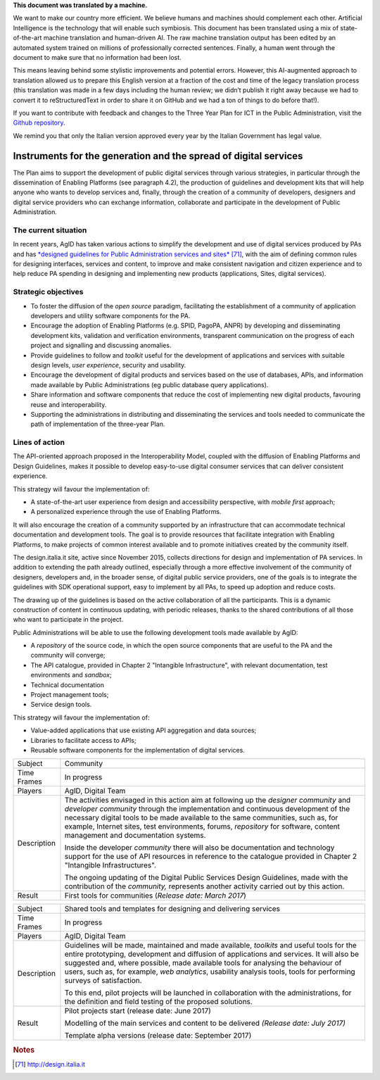 .. container:: wy-alert wy-alert-warning

   **This document was translated by a machine.**

   We want to make our country more efficient. We believe humans and machines should complement each other. Artificial Intelligence is the technology that will enable such symbiosis. This document has been translated using a mix of state-of-the-art machine translation and human-driven AI. The raw machine translation output has been edited by an automated system trained on millions of professionally corrected sentences. Finally, a human went through the document to make sure that no information had been lost.

   This means leaving behind some stylistic improvements and potential errors. However, this AI-augmented approach to translation allowed us to prepare this English version at a fraction of the cost and time of the legacy translation process (this translation was made in a few days including the human review; we didn’t publish it right away because we had to convert it to reStructuredText in order to share it on GitHub and we had a ton of things to do before that!).

   If you want to contribute with feedback and changes to the Three Year Plan for ICT in the Public Administration, visit the `Github repository <https://github.com/italia/pianotriennale-ict-doc-en>`_.
   
   We remind you that only the Italian version approved every year by the Italian Government has legal value.

Instruments for the generation and the spread of digital services
=================================================================

The Plan aims to support the development of public digital services
through various strategies, in particular through the dissemination of
Enabling Platforms (see paragraph 4.2), the production of guidelines and
development kits that will help anyone who wants to develop services
and, finally, through the creation of a community of developers,
designers and digital service providers who can exchange information,
collaborate and participate in the development of Public Administration.

The current situation
---------------------

In recent years, AgID has taken various actions to simplify the
development and use of digital services produced by PAs and has
`*designed guidelines for Public Administration services and
sites* <http://design.italia.it>`__\  [71]_, with the aim of defining
common rules for designing interfaces, services and content, to improve
and make consistent navigation and citizen experience and to help reduce
PA spending in designing and implementing new products (applications,
Sites, digital services).

Strategic objectives
--------------------

-  To foster the diffusion of the *open source* paradigm, facilitating
   the establishment of a community of application developers and
   utility software components for the PA.

-  Encourage the adoption of Enabling Platforms (e.g. SPID, PagoPA,
   ANPR) by developing and disseminating development kits, validation
   and verification environments, transparent communication on the
   progress of each project and signalling and discussing anomalies.

-  Provide guidelines to follow and *toolkit* useful for the development
   of applications and services with suitable design levels, *user
   experience*, security and usability.

-  Encourage the development of digital products and services based on
   the use of databases, APIs, and information made available by Public
   Administrations (eg public database query applications).

-  Share information and software components that reduce the cost of
   implementing new digital products, favouring reuse and
   interoperability.

-  Supporting the administrations in distributing and disseminating the
   services and tools needed to communicate the path of implementation
   of the three-year Plan.

Lines of action
---------------

The API-oriented approach proposed in the Interoperability Model,
coupled with the diffusion of Enabling Platforms and Design Guidelines,
makes it possible to develop easy-to-use digital consumer services that
can deliver consistent experience.

This strategy will favour the implementation of:

-  A state-of-the-art user experience from design and accessibility
   perspective, with *mobile first* approach;

-  A personalized experience through the use of Enabling Platforms.

It will also encourage the creation of a community supported by an
infrastructure that can accommodate technical documentation and
development tools. The goal is to provide resources that facilitate
integration with Enabling Platforms, to make projects of common interest
available and to promote initiatives created by the community itself.

The design.italia.it site\ *,* active since November 2015, collects
directions for design and implementation of PA services. In addition to
extending the path already outlined, especially through a more effective
involvement of the community of designers, developers and, in the
broader sense, of digital public service providers, one of the goals is
to integrate the guidelines with SDK operational support, easy to
implement by all PAs, to speed up adoption and reduce costs.

The drawing up of the guidelines is based on the active collaboration of
all the participants. This is a dynamic construction of content in
continuous updating, with periodic releases, thanks to the shared
contributions of all those who want to participate in the project.

Public Administrations will be able to use the following development
tools made available by AgID:

-  A *repository* of the source code, in which the open source
   components that are useful to the PA and the community will converge;

-  The API catalogue, provided in Chapter 2 "Intangible Infrastructure",
   with relevant documentation, test environments and *sandbox*;

-  Technical documentation

-  Project management tools;

-  Service design tools.

This strategy will favour the implementation of:

-  Value-added applications that use existing API aggregation and data
   sources;

-  Libraries to facilitate access to APIs;

-  Reusable software components for the implementation of digital
   services.

+---------------+-----------------------------------------------------------------------------------------------------------------------------------------------------------------------------------------------------------------------------------------------------------------------------------------------------------------------------------------------------------------------------------------------+
| Subject       | Community                                                                                                                                                                                                                                                                                                                                                                                     |
+---------------+-----------------------------------------------------------------------------------------------------------------------------------------------------------------------------------------------------------------------------------------------------------------------------------------------------------------------------------------------------------------------------------------------+
| Time Frames   | In progress                                                                                                                                                                                                                                                                                                                                                                                   |
+---------------+-----------------------------------------------------------------------------------------------------------------------------------------------------------------------------------------------------------------------------------------------------------------------------------------------------------------------------------------------------------------------------------------------+
| Players       | AgID, Digital Team                                                                                                                                                                                                                                                                                                                                                                            |
+---------------+-----------------------------------------------------------------------------------------------------------------------------------------------------------------------------------------------------------------------------------------------------------------------------------------------------------------------------------------------------------------------------------------------+
| Description   | The activities envisaged in this action aim at following up the *designer community* and *developer community* through the implementation and continuous development of the necessary digital tools to be made available to the same communities, such as, for example, Internet sites, test environments, forums, *repository* for software, content management and documentation systems.   |
|               |                                                                                                                                                                                                                                                                                                                                                                                               |
|               | Inside the developer *community* there will also be documentation and technology support for the use of API resources in reference to the catalogue provided in Chapter 2 "Intangible Infrastructures".                                                                                                                                                                                       |
|               |                                                                                                                                                                                                                                                                                                                                                                                               |
|               | The ongoing updating of the Digital Public Services Design Guidelines, made with the contribution of the *community,* represents another activity carried out by this action.                                                                                                                                                                                                                 |
+---------------+-----------------------------------------------------------------------------------------------------------------------------------------------------------------------------------------------------------------------------------------------------------------------------------------------------------------------------------------------------------------------------------------------+
| Result        | First tools for communities                                                                                                                                                                                                                                                                                                                                                                   |
|               | (*Release date: March 2017*)                                                                                                                                                                                                                                                                                                                                                                  |
+---------------+-----------------------------------------------------------------------------------------------------------------------------------------------------------------------------------------------------------------------------------------------------------------------------------------------------------------------------------------------------------------------------------------------+

+---------------+----------------------------------------------------------------------------------------------------------------------------------------------------------------------------------------------------------------------------------------------------------------------------------------------------------------------------------------------------------------------------------------------------+
| Subject       | Shared tools and templates for designing and delivering services                                                                                                                                                                                                                                                                                                                                   |
+---------------+----------------------------------------------------------------------------------------------------------------------------------------------------------------------------------------------------------------------------------------------------------------------------------------------------------------------------------------------------------------------------------------------------+
| Time Frames   | In progress                                                                                                                                                                                                                                                                                                                                                                                        |
+---------------+----------------------------------------------------------------------------------------------------------------------------------------------------------------------------------------------------------------------------------------------------------------------------------------------------------------------------------------------------------------------------------------------------+
| Players       | AgID, Digital Team                                                                                                                                                                                                                                                                                                                                                                                 |
+---------------+----------------------------------------------------------------------------------------------------------------------------------------------------------------------------------------------------------------------------------------------------------------------------------------------------------------------------------------------------------------------------------------------------+
| Description   | Guidelines will be made, maintained and made available, *toolkits* and useful tools for the entire prototyping, development and diffusion of applications and services. It will also be suggested and, where possible, made available tools for analysing the behaviour of users, such as, for example, *web analytics*, usability analysis tools, tools for performing surveys of satisfaction.   |
|               |                                                                                                                                                                                                                                                                                                                                                                                                    |
|               | To this end, pilot projects will be launched in collaboration with the administrations, for the definition and field testing of the proposed solutions.                                                                                                                                                                                                                                            |
+---------------+----------------------------------------------------------------------------------------------------------------------------------------------------------------------------------------------------------------------------------------------------------------------------------------------------------------------------------------------------------------------------------------------------+
| Result        | Pilot projects start (release date: June 2017)                                                                                                                                                                                                                                                                                                                                                     |
|               |                                                                                                                                                                                                                                                                                                                                                                                                    |
|               | Modelling of the main services and content to be delivered *(Release date: July 2017)*                                                                                                                                                                                                                                                                                                             |
|               |                                                                                                                                                                                                                                                                                                                                                                                                    |
|               | Template alpha versions (release date: September 2017)                                                                                                                                                                                                                                                                                                                                             |
+---------------+----------------------------------------------------------------------------------------------------------------------------------------------------------------------------------------------------------------------------------------------------------------------------------------------------------------------------------------------------------------------------------------------------+

.. rubric:: Notes

.. [71]
   `http://design.italia.it <http://design.italia.it>`__
